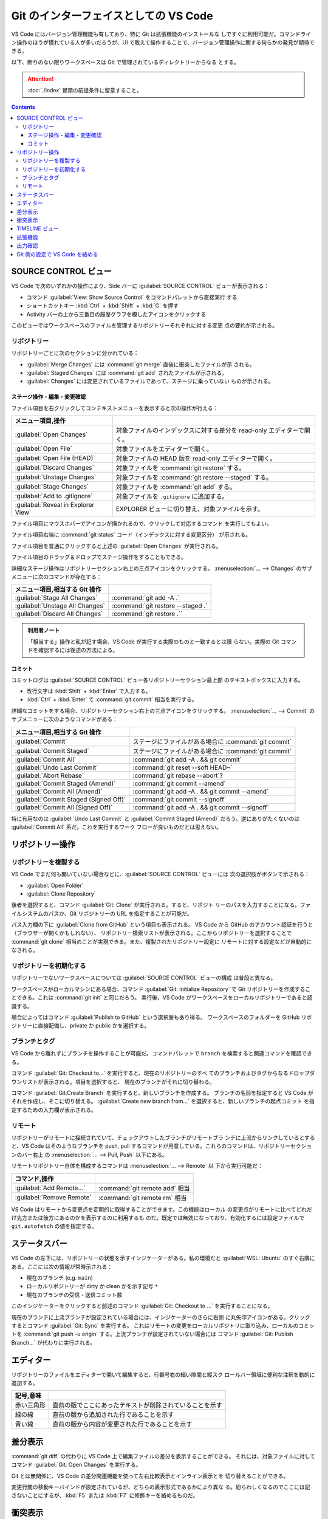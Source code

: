 ======================================================================
Git のインターフェイスとしての VS Code
======================================================================

VS Code にはバージョン管理機能も有しており、特に Git は拡張機能のインストールな
しですぐに利用可能だ。コマンドライン操作のほうが慣れている人が多いだろうが、UI
で敢えて操作することで、バージョン管理操作に関する何らかの発見が期待できる。

以下、断りのない限りワークスペースは Git で管理されているディレクトリーからなる
とする。

.. attention::

   :doc:`./index` 冒頭の前提条件に留意すること。

.. contents::

SOURCE CONTROL ビュー
======================================================================

VS Code で次のいずれかの操作により、Side バーに :guilabel:`SOURCE CONTROL`
ビューが表示される：

* コマンド :guilabel:`View: Show Source Control` をコマンドパレットから直接実行
  する
* ショートカットキー :kbd:`Ctrl` + :kbd:`Shift` + :kbd:`G` を押す
* Activity バーの上から三番目の履歴グラフを模したアイコンをクリックする

このビューではワークスペースのファイルを管理するリポジトリーそれぞれに対する変更
点の要約が示される。

リポジトリー
----------------------------------------------------------------------

リポジトリーごとに次のセクションに分かれている：

* :guilabel:`Merge Changes` には :command:`git merge` 直後に衝突したファイルが示
  される。
* :guilabel:`Staged Changes` には :command:`git add` されたファイルが示される。
* :guilabel:`Changes` には変更されているファイルであって、ステージに乗っていない
  ものが示される。

ステージ操作・編集・変更確認
~~~~~~~~~~~~~~~~~~~~~~~~~~~~~~~~~~~~~~~~~~~~~~~~~~~~~~~~~~~~~~~~~~~~~~

ファイル項目を右クリックしてコンテキストメニューを表示すると次の操作が行える：

.. csv-table::
   :delim: @
   :header: メニュー項目,操作

   :guilabel:`Open Changes` @ 対象ファイルのインデックスに対する差分を read-only エディターで開く。
   :guilabel:`Open File` @ 対象ファイルをエディターで開く。
   :guilabel:`Open File (HEAD)` @ 対象ファイルの HEAD 版を read-only エディターで開く。
   :guilabel:`Discard Changes` @ 対象ファイルを :command:`git restore` する。
   :guilabel:`Unstage Changes` @ 対象ファイルを :command:`git restore --staged` する。
   :guilabel:`Stage Changes` @ 対象ファイルを :command:`git add` する。
   :guilabel:`Add to .gitignore` @ 対象ファイルを ``.gitignore`` に追加する。
   :guilabel:`Reveal in Explorer View` @ EXPLORER ビューに切り替え、対象ファイルを示す。

ファイル項目にマウスホバーでアイコンが描かれるので、クリックして対応するコマンド
を実行してもよい。

ファイル項目右端に :command:`git status` コード（インデックスに対する変更区分）
が示される。

ファイル項目を普通にクリックすると上述の :guilabel:`Open Changes` が実行される。

ファイル項目のドラッグ＆ドロップでステージ操作をすることもできる。

詳細なステージ操作はリポジトリーセクション右上の三点アイコンをクリックする。
:menuselection:`... --> Changes` のサブメニューに次のコマンドが存在する：

.. csv-table::
   :delim: @
   :header: メニュー項目,相当する Git 操作

   :guilabel:`Stage All Changes`   @ :command:`git add -A .`
   :guilabel:`Unstage All Changes` @ :command:`git restore --staged .`
   :guilabel:`Discard All Changes` @ :command:`git restore .``

.. admonition:: 利用者ノート

   「相当する」操作と私が記す場合、VS Code が実行する実際のものと一致するとは限
   らない。実際の Git コマンドを確認するには後述の方法による。

コミット
~~~~~~~~~~~~~~~~~~~~~~~~~~~~~~~~~~~~~~~~~~~~~~~~~~~~~~~~~~~~~~~~~~~~~~

コミットログは :guilabel:`SOURCE CONTROL` ビュー各リポジトリーセクション最上部
のテキストボックスに入力する。

* 改行文字は :kbd:`Shift` + :kbd:`Enter` で入力する。
* :kbd:`Ctrl` + :kbd:`Enter` で :command:`git commit` 相当を実行する。

詳細なコミットをする場合、リポジトリーセクション右上の三点アイコンをクリックする。
:menuselection:`... --> Commit` のサブメニューに次のようなコマンドがある：

.. csv-table::
   :delim: @
   :header: メニュー項目,相当する Git 操作

   :guilabel:`Commit` @ ステージにファイルがある場合に :command:`git commit`
   :guilabel:`Commit Staged` @ ステージにファイルがある場合に :command:`git commit`
   :guilabel:`Commit All` @ :command:`git add -A . && git commit`
   :guilabel:`Undo Last Commit` @ :command:`git reset --soft HEAD~`
   :guilabel:`Abort Rebase` @ :command:`git rebase --abort`?
   :guilabel:`Commit Staged (Amend)` @ :command:`git commit --amend`
   :guilabel:`Commit All (Amend)` @ :command:`git add -A . && git commit --amend`
   :guilabel:`Commit Staged (Signed Off)` @ :command:`git commit --signoff`
   :guilabel:`Commit All (Signed Off)` @ :command:`git add -A . && git commit --signoff`

特に有用なのは :guilabel:`Undo Last Commit` と :guilabel:`Commit Staged (Amend)`
だろう。逆にありがたくないのは :guilabel:`Commit All` 系だ。これを実行するワーク
フローが良いものだとは思えない。

リポジトリー操作
======================================================================

リポジトリーを複製する
----------------------------------------------------------------------

VS Code でまだ何も開いていない場合などに、:guilabel:`SOURCE CONTROL` ビューには
次の選択肢がボタンで示される：

* :guilabel:`Open Folder`
* :guilabel:`Clone Repository`

後者を選択すると、コマンド :guilabel:`Git: Clone` が実行される。すると、リポジト
リーのパスを入力することになる。ファイルシステムのパスか、Git リポジトリーの URL
を指定することが可能だ。

パス入力欄の下に :guilabel:`Clone from GitHub` という項目も表示される。
VS Code から GitHub のアカウント認証を行うと（ブラウザーが開くかもしれない）、
リポジトリー検索リストが表示される。ここからリポジトリーを選択することで
:command:`git clone` 相当のことが実現できる。また、複製されたリポジトリー設定に
リモートに対する設定などが自動的になされる。

リポジトリーを初期化する
----------------------------------------------------------------------

リポジトリーでないワークスペースについては :guilabel:`SOURCE CONTROL` ビューの構成
は普段と異なる。

ワークスペースがローカルマシンにある場合、コマンド :guilabel:`Git: Initialize Repository`
で Git リポジトリーを作成することできる。これは :command:`git init` と同じだろう。
実行後、VS Code がワークスペースをローカルリポジトリーであると認識する。

場合によってはコマンド :guilabel:`Publish to GitHub` という選択肢もあり得る。
ワークスペースのフォルダーを GitHub リポジトリーに直接配備し、private か public
かを選択する。

ブランチとタグ
----------------------------------------------------------------------

VS Code から離れずにブランチを操作することが可能だ。コマンドパレットで ``branch``
を検索すると関連コマンドを確認できる。

コマンド :guilabel:`Git: Checkout to...` を実行すると、現在のリポジトリーのすべ
てのブランチおよびタグからなるドロップダウンリストが表示される。項目を選択すると、
現在のブランチがそれに切り替わる。

コマンド :guilabel:`Git:Create Branch` を実行すると、新しいブランチを作成する。
ブランチの名前を指定すると VS Code がそれを作成し、そこに切り替える。
:guilabel:`Create new branch from...` を選択すると、新しいブランチの起点コミット
を指定するための入力欄が表示される。

リモート
----------------------------------------------------------------------

リポジトリーがリモートに接続されていて、チェックアウトしたブランチがリモートブラ
ンチに上流からリンクしているとすると、VS Code はそのようなブランチを push, pull
するコマンドが用意している。これらのコマンドは、リポジトリーセクションのバー右上
の :menuselection:`... --> Pull, Push` 以下にある。

リモートリポジトリー自体を構成するコマンドは :menuselection:`... --> Remote` 以
下から実行可能だ：

.. csv-table::
   :delim: @
   :header: コマンド,操作

   :guilabel:`Add Remote...` @ :command:`git remote add` 相当
   :guilabel:`Remove Remote` @ :command:`git remote rm` 相当

VS Code はリモートから変更点を定期的に取得することができます。この機能はローカル
の変更点がリモートに比べてどれだけ先方または後方にあるのかを表示するのに利用するも
のだ。既定では無効になっており、有効化するには設定ファイルで ``git.autofetch``
の値を指定する。

.. todo::

   認証ヘルパー

ステータスバー
======================================================================

VS Code の左下には、リポジトリーの状態を示すインジケーターがある。私の環境だと
:guilabel:`WSL: Ubuntu` のすぐ右隣にある。ここには次の情報が常時示される：

* 現在のブランチ (e.g. ``main``)
* ローカルリポジトリーが dirty か clean かを示す記号 ``*``
* 現在のブランチの受信・送信コミット数

このインジケーターをクリックすると前述のコマンド :guilabel:`Git: Checkout to ...`
を実行することになる。

現在のブランチに上流ブランチが設定されている場合には、インジケーターのさらに右側
に丸矢印アイコンがある。クリックするとコマンド :guilabel:`Git: Sync` を実行する。
これはリモートの変更をローカルリポジトリに取り込み、ローカルのコミットを
:command:`git push -u origin` する。上流ブランチが設定されていない場合には
コマンド :guilabel:`Git: Publish Branch...` が代わりに実行される。

エディター
======================================================================

リポジトリーのファイルをエディターで開いて編集すると、行番号右の細い隙間と縦スク
ロールバー領域に便利な注釈を動的に追加する。

.. csv-table::
   :delim: @
   :header: 記号,意味

   赤い三角形 @ 直前の版でここにあったテキストが削除されていることを示す
   緑の線 @ 直前の版から追加された行であることを示す
   青い線 @ 直前の版から内容が変更された行であることを示す

差分表示
======================================================================

:command:`git diff` の代わりに VS Code 上で編集ファイルの差分を表示することができる。
それには、対象ファイルに対してコマンド :guilabel:`Git: Open Changes` を実行する。

Git とは無関係に、VS Code の差分関連機能を使って左右比較表示とインライン表示とを
切り替えることができる。

変更行間の移動キーバインドが設定されているが、どちらの表示形式であるかにより異な
る。紛らわしくなるのでここには記さないことにするが、:kbd:`F5` または :kbd:`F7`
に修飾キーを絡めるものだ。

衝突表示
======================================================================

マージ衝突時に Git がマーカーを挿入したファイルを VS Code が認識して、両者の差分をハイライ
ト表示する。さらに、衝突箇所にはどちらか一方または両方の変更を受け入れるためのイ
ンラインアクション実行 UI がある。衝突が解決されると、対象ファイルをステージ処理
し、それらの変更をコミットできるようにする。

インラインアクションは次の四つだ：

.. csv-table::
   :delim: @
   :header: アクション,操作

   :guilabel:`Accept Current` @ 現在ブランチの内容を採用する
   :guilabel:`Accept Incoming` @ マージブランチの内容を採用する
   :guilabel:`Accept Both` @ 双方の内容を連結したものを採用する（適用順序は？）
   :guilabel:`Compare Changes` @ 差分エディターを開く

より丁寧に編集するならば、インラインアクションを実行せずに、エディター右下に現れ
ているボタン :guilabel:`Resolve in Merge Editor` を押す。これで 3-way マージエ
ディターが開く。インラインマージエディターとの違いは、マージ後のエディターでテキ
スト塊を取り除くアクション UI が表示されることだ。これでテキスト塊の適用順を選択
できる。

.. csv-table::
   :delim: @
   :header: アクション,操作

   :guilabel:`Remove Current` @ 現在ブランチ部分の採用を取り消す
   :guilabel:`Remove Incoming` @ マージブランチ部分の採用を取り消す
   :guilabel:`Reset to base` @ マージ編集を全部捨てる

エディター右下のボタン :guilabel:`Complete Merge` ボタンを押すと、当該ファイルが
:guilabel:`Merge Changes` から :guilabel:`Staged Changes` に移る。これを衝突ファ
イルがなくなるまで反復し、最後にコミットする。コミットログはすでにログ入力欄に記
入されている。

.. admonition:: 利用者ノート

   この UI がたいへん便利で、単発の衝突時の作業に重宝する。
   VS Code エディターでの衝突解決方法を必ず習得すること。

TIMELINE ビュー
======================================================================

:guilabel:`EXPLORER` ビューの下部にある :guilabel:`TIMELINE` ビューは、現在の
ファイルの時系列Git コマンドを含むイベントを時系列で配列されている。

ここからコミット項目を選択すると、当時の変更点の差分が表示される。
また、コミット項目上コンテキストメニューからは次のコマンドなどを実行することが可
能だ：

* :guilabel:`Copy Commit ID`
* :guilabel:`Copy Commit Messsage`

拡張機能
======================================================================

.. todo::

   GitHub 関係の拡張しか言及しないので、別の章での記述する？

出力確認
======================================================================

VS Code の Git 操作コマンドが実際に実行するコマンドラインを確認する方法がある。
コマンド :guilabel:`Git: Show Git Output` を直接実行する。

1. :kbd:`Ctrl` + :kbd:`Shift` + :kbd:`U` を押すなどして、画面下部パネルの
   :guilabel:`OUTPUT` を開く。
2. タブバー右側ドロップダウンリストから :guilabel:`Git` を選択する。

ログが表示される。タイムスタンプ、コマンドライン、実行時間を確認できる。

.. admonition:: 利用者ノート

   Git を端末で利用するのを好むならば、このログは一度は見る方がいい。

Git 側の設定で VS Code を絡める
======================================================================

各種ログエディター、差分、マージに VS Code を使用するように、Git のユーザー構成
ファイル ``$HOME/.gitconfig`` または ``$HOME/.config/gitconfig`` に次の記述を含
めるといい。特に、この記述があれば :command:`git difftool` と
:command:`git mergetool` それぞれのコマンド実行で VS Code が利用できることに注目
したい。差分確認や手動マージでは GUI ベースの作業の方が楽だ。

.. code:: text

   [core]
       editor = code --wait
   [diff]
       tool = vscode-diff
   [difftool "vscode-diff"]
       cmd = code --wait --diff $LOCAL $REMOTE
   [merge]
       tool = code
   [mergetool "code"]
       cmd = code --wait --merge $REMOTE $LOCAL $BASE $MERGED
